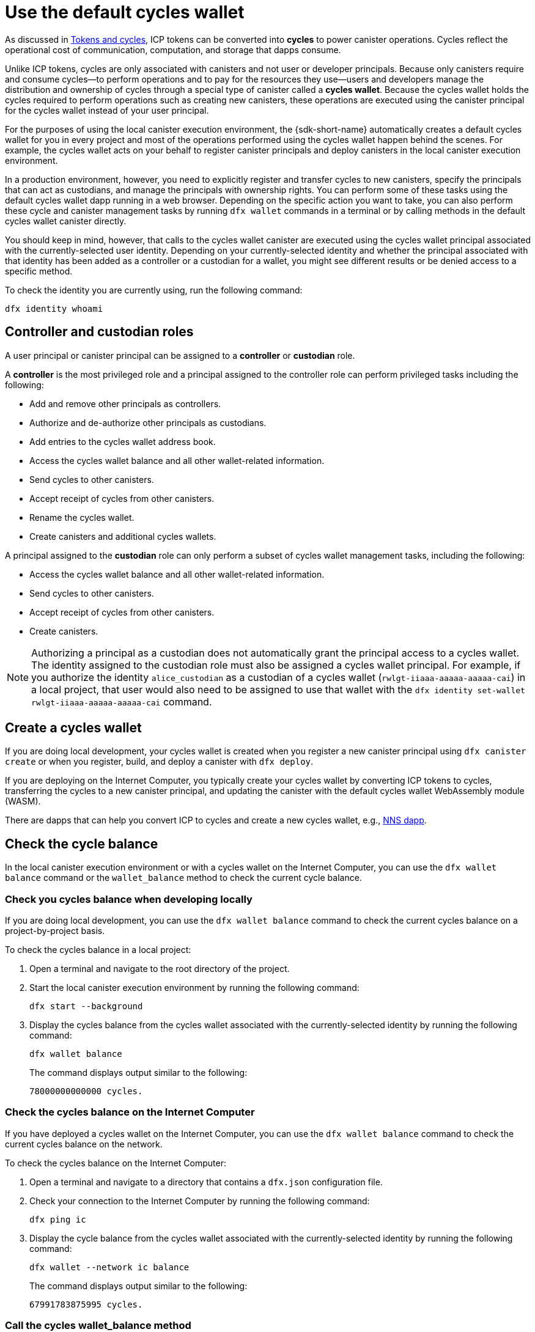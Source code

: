 = Use the default cycles wallet
ifdef::env-github,env-browser[:outfilesuffix:.adoc]
:proglang: Motoko
:platform: Internet Computer platform
:IC: Internet Computer
:company-id: DFINITY

As discussed in link:concepts/tokens-cycles{outfilesuffix}[Tokens and cycles], ICP tokens can be converted into *cycles* to power canister operations. 
Cycles reflect the operational cost of communication, computation, and storage that dapps consume. 

Unlike ICP tokens, cycles are only associated with canisters and not user or developer principals. 
Because only canisters require and consume cycles—to perform operations and to pay for the resources they use—users and developers manage the distribution and ownership of cycles through a special type of canister called a *cycles wallet*. Because the cycles wallet holds the cycles required to perform operations such as creating new canisters, these operations are executed using the canister principal for the cycles wallet instead of your user principal.

For the purposes of using the local canister execution environment, the {sdk-short-name} automatically creates a default cycles wallet for you in every project and most of the operations performed using the cycles wallet happen behind the scenes.
For example, the cycles wallet acts on your behalf to register canister principals and deploy canisters in the local canister execution environment.

In a production environment, however, you need to explicitly register and transfer cycles to new canisters, specify the principals that can act as custodians, and manage the principals with ownership rights.
You can perform some of these tasks using the default cycles wallet dapp running in a web browser. 
Depending on the specific action you want to take, you can also perform these cycle and canister management tasks by running `+dfx wallet+` commands in a terminal or by calling methods in the default cycles wallet canister directly.

You should keep in mind, however, that calls to the cycles wallet canister are executed using the cycles wallet principal associated with the currently-selected user identity.
Depending on your currently-selected identity and whether the principal associated with that identity has been added as a controller or a custodian for a wallet, you might see different results or be denied access to a specific method.

To check the identity you are currently using, run the following command:

[source,bash]
----
dfx identity whoami
----

== Controller and custodian roles

A user principal or canister principal can be assigned to a *controller* or *custodian* role.

A *controller* is the most privileged role and a principal assigned to the controller role can perform privileged tasks including the following:

* Add and remove other principals as controllers.
* Authorize and de-authorize other principals as custodians.
* Add entries to the cycles wallet address book.
* Access the cycles wallet balance and all other wallet-related information.
* Send cycles to other canisters.
* Accept receipt of cycles from other canisters.
* Rename the cycles wallet.
* Create canisters and additional cycles wallets.


A principal assigned to the *custodian* role can only perform a subset of cycles wallet management tasks, including the following:

* Access the cycles wallet balance and all other wallet-related information.
* Send cycles to other canisters.
* Accept receipt of cycles from other canisters.
* Create canisters.

NOTE: Authorizing a principal as a custodian does not automatically grant the principal access to a cycles wallet. The identity assigned to the custodian role must also be assigned a cycles wallet principal. For example, if you authorize the identity `+alice_custodian+` as a custodian of a cycles wallet (`+rwlgt-iiaaa-aaaaa-aaaaa-cai+`) in a local project, that user would also need to be assigned to use that wallet with the `+dfx identity set-wallet rwlgt-iiaaa-aaaaa-aaaaa-cai+` command. 

[[wallet-create]]
== Create a cycles wallet

If you are doing local development, your cycles wallet is created when you register a new canister principal using `+dfx canister create+` or when you register, build, and deploy a canister with `+dfx deploy+`.

If you are deploying on the {IC}, you typically create your cycles wallet by converting ICP tokens to cycles, transferring the cycles to a new canister principal, and updating the canister with the default cycles wallet WebAssembly module (WASM).

There are dapps that can help you convert ICP to cycles and create a new cycles wallet, e.g., link:../token-holders/nns-app-quickstart{outfilesuffix}#_deploy_a_canister_with_cycles[NNS dapp].

[[wallet-check-balance]]
== Check the cycle balance

In the local canister execution environment or with a cycles wallet on the {IC}, you can use the  `+dfx wallet balance+` command or the `+wallet_balance+` method to check the current cycle balance.

=== Check you cycles balance when developing locally

If you are doing local development, you can use the  `+dfx wallet balance+` command to check the current cycles balance on a project-by-project basis.

To check the cycles balance in a local project:

. Open a terminal and navigate to the root directory of the project.
. Start the local canister execution environment by running the following command:
+
[source,bash]
----
dfx start --background
----
. Display the cycles balance from the cycles wallet associated with the currently-selected identity by running the following command:
+
[source,bash]
----
dfx wallet balance
----
+
The command displays output similar to the following:
+
....
78000000000000 cycles.
....

=== Check the cycles balance on the {IC}

If you have deployed a cycles wallet on the {IC}, you can use the  `+dfx wallet balance+` command to check the current cycles balance on the network.

To check the cycles balance on the {IC}:

. Open a terminal and navigate to a directory that contains a `+dfx.json+` configuration file.
. Check your connection to the {IC} by running the following command:
+
[source,bash]
----
dfx ping ic
----
. Display the cycle balance from the cycles wallet associated with the currently-selected identity by running the following command:
+
[source,bash]
----
dfx wallet --network ic balance
----
+
The command displays output similar to the following:
+
....
67991783875995 cycles.
....

=== Call the cycles wallet_balance method

You can also check the cycles balance by calling the `+wallet_balance+` method in the cycles wallet canister directly.
For example, if your principal is a controller for the `h5aet-waaaa-aaaab-qaamq-cai` cycles wallet, you can check the current cycle balance by running the following command:

....
dfx canister --network ic call h5aet-waaaa-aaaab-qaamq-cai wallet_balance
....

The command returns the balance using Candid format as a record with an amount field (represented by the hash 3_573_748_184) and a balance of
6,895,656,625,450 cycles like this:

....
(record { 3_573_748_184 = 6_895_656_625_450 })
....

[[wallet-add-controller]]
== Add a controller

If you are the controller of a cycles wallet, you can add other user principals or canister principals to the controller role. 
Adding a principal to the controller role also automatically adds the principal to the custodian role.

To add a controller to a cycles wallet in a the local project:

. Open a terminal and navigate to the root directory of the project.
. Start the local canister execution environment by running the following command:
+
[source,bash]
----
dfx start --background
----
. Display the cycles balance from the cycles wallet associated with the currently-selected identity by running a command similar to the following:
+
[source,bash]
----
dfx wallet add-controller <controller-principal>
----
+
For example, you would run the following command to add the user represented by the principal b5quc-npdph-l6qp4-kur4u-oxljq-7uddl-vfdo6-x2uo5-6y4a6-4pt6v-7qe as a controller of the local cycles wallet:
+
....
dfx wallet add-controller b5quc-npdph-l6qp4-kur4u-oxljq-7uddl-vfdo6-x2uo5-6y4a6-4pt6v-7qe
....
+
The command displays output similar to the following:
+
....
Added b5quc-npdph-l6qp4-kur4u-oxljq-7uddl-vfdo6-x2uo5-6y4a6-4pt6v-7qe as a controller.
....

////
=== Call the add_controllers method

As an alternative to running the `+dfx wallet add-controller+` command, you can call the `add_controllers` method directly to add a principal as a controller of the cycles wallet.

For example:

....
dfx canister --network ic call f3yw6-7qaaa-aaaab-qaabq-cai add_controller '(principal "vpqee-nujda-46rtu-4noo7-qnxmb-zqs7g-5gvqf-4gy7t-vuprx-u2urx-gqe")'
....

In this example, the principal for the currently-active identity is a controller of the `+f3yw6-7qaaa-aaaab-qaabq-cai+` cycles wallet.

To make the cycles wallet a controller of itself, you would run a command similar to the following:

....
dfx canister --network ic call f3yw6-7qaaa-aaaab-qaabq-cai add_controller '(principal "f3yw6-7qaaa-aaaab-qaabq-cai")'
....
////

[[wallet-get-controllers]]
== List the current controllers

You can use the  `+dfx wallet controllers+` command or the `get_controllers` method to list the principals that have full control over a specified cycles wallet canister.

To list the controllers for a cycles wallet in a local project:

. Open a terminal and navigate to the root directory of the project.
. Start the local canister execution environment by running the following command:
+
[source,bash]
----
dfx start --background
----
. List the principals that have full control over the cycles wallet in the current project by running the following command:
+
[source,bash]
----
dfx wallet controllers
----
+
The command displays the textual representation of the principals that have control over the cycles wallet with output similar to the following:
+
....
tsqwz-udeik-5migd-ehrev-pvoqv-szx2g-akh5s-fkyqc-zy6q7-snav6-uqe
b5quc-npdph-l6qp4-kur4u-oxljq-7uddl-vfdo6-x2uo5-6y4a6-4pt6v-7qe
....

////
=== Call the get_controllers method

For example:

....
dfx canister --network  call f3yw6-7qaaa-aaaab-qaabq-cai get_controllers
....

The command returns a list of principals similar to the following:

....
(
  vec {
    principal "zen7w-sjxmx-jcslx-ey4hf-rfxdq-l4soz-7ie3o-hti3o-nyoma-nrkwa-cqe";
    principal "vpqee-nujda-46rtu-4noo7-qnxmb-zqs7g-5gvqf-4gy7t-vuprx-u2urx-gqe";
  },
)
....
////

[[wallet-remove-controller]]
== Remove a controller

You can use the  `+dfx wallet remove-controller+` command or the `+remove_controller+` method to remove a principal as a controller.

To remove a controller for a cycles wallet in a local project:

. Open a terminal and navigate to the root directory of the project.
. Start the local canister execution environment by running the following command:
+
[source,bash]
----
dfx start --background
----
. Specify the principal to remove from the controller role in the current project by running a command similar to the following:
+
[source,bash]
----
dfx wallet remove-controller b5quc-npdph-l6qp4-kur4u-oxljq-7uddl-vfdo6-x2uo5-6y4a6-4pt6v-7qe
----
+
The command output similar to the following:
+
....
Removed b5quc-npdph-l6qp4-kur4u-oxljq-7uddl-vfdo6-x2uo5-6y4a6-4pt6v-7qe as a controller.
....

////
Use the `remove-controller` method to remove a principal as a controller.

For example:

....
dfx canister --network ic call f3yw6-7qaaa-aaaab-qaabq-cai remove_controller '(principal "zdm3q-uxmkz-lsghp-r737v-dgwav-rinn2-hs3zf-fnib3-2rylb-3kuek-hae")'
....
////

[[wallet-authorize]]
== Authorize a custodian

You can use the  `+dfx wallet authorize+` command or the `+authorize+` method to authorize a principal as a custodian of a cycles wallet.

To authorize a principal as a custodian for the cycles wallet in a local project:

. Open a terminal and navigate to the root directory of the project.
. Start the local canister execution environment by running the following command:
+
[source,bash]
----
dfx start --background
----
. Specify the principal to authorize as a custodian in the current project and for the current identity by running a command similar to the following:
+
[source,bash]
----
dfx wallet authorize b5quc-npdph-l6qp4-kur4u-oxljq-7uddl-vfdo6-x2uo5-6y4a6-4pt6v-7qe
----
+
The command output similar to the following:
+
....
Authorized b5quc-npdph-l6qp4-kur4u-oxljq-7uddl-vfdo6-x2uo5-6y4a6-4pt6v-7qe as a custodian.
....

////
For example:

....
dfx canister --network ic call f3yw6-7qaaa-aaaab-qaabq-cai authorize '(principal "zdm3q-uxmkz-lsghp-r737v-dgwav-rinn2-hs3zf-fnib3-2rylb-3kuek-hae")'
....
////

[[wallet-get-custodian]]
== List current custodians

You can use the  `+dfx wallet custodians+` command or the `+get_custodians+` method to return the list of principals that are currently defined as custodians for the cycles wallet.

To list the custodians for a cycles wallet in a local project:

. Open a terminal and navigate to the root directory of the project.
. Start the local canister execution environment by running the following command:
+
[source,bash]
----
dfx start --background
----
. List the principals that have the custodian role for the cycles wallet in the current project by running the following command:
+
[source,bash]
----
dfx wallet custodians
----
+
The command displays output similar to the following:
+
....
tsqwz-udeik-5migd-ehrev-pvoqv-szx2g-akh5s-fkyqc-zy6q7-snav6-uqe
b5quc-npdph-l6qp4-kur4u-oxljq-7uddl-vfdo6-x2uo5-6y4a6-4pt6v-7qe
....

////
....
dfx canister --network ic call f3yw6-7qaaa-aaaab-qaabq-cai get_custodians
....

The command returns a list of principals similar to the following:

....
(
  vec {
    principal "zen7w-sjxmx-jcslx-ey4hf-rfxdq-l4soz-7ie3o-hti3o-nyoma-nrkwa-cqe";
    principal "uymke-5ldqg-w6g7u-qjvng-efsfp-t45m2-tekqj-xvjel-57yv2-hpsdl-zqe";
    principal "vpqee-nujda-46rtu-4noo7-qnxmb-zqs7g-5gvqf-4gy7t-vuprx-u2urx-gqe";
  },
)
....
////

[[wallet-deauthorize]]
== Remove authorization for a custodian

You can use the `+dfx wallet deauthorize+` command or the `+deauthorize+` method to remove a principal as a custodian for a cycles wallet.
De-authorizing a principal that was previously added as a controller also automatically removes the principal from the controller role.

To remove a custodian for a cycles wallet in a local project:

. Open a terminal and navigate to the root directory of the project.
. Start the local canister execution environment by running the following command:
+
[source,bash]
----
dfx start --background
----
. Specify the principal to remove from the custodian role in the current project by running a command similar to the following:
+
[source,bash]
----
dfx wallet deauthorize b5quc-npdph-l6qp4-kur4u-oxljq-7uddl-vfdo6-x2uo5-6y4a6-4pt6v-7qe
----
+
The command output similar to the following:
+
....
Deauthorized b5quc-npdph-l6qp4-kur4u-oxljq-7uddl-vfdo6-x2uo5-6y4a6-4pt6v-7qe as a custodian.
....

////
For example:

....
dfx canister --network ic call f3yw6-7qaaa-aaaab-qaabq-cai deauthorize '(principal "zdm3q-uxmkz-lsghp-r737v-dgwav-rinn2-hs3zf-fnib3-2rylb-3kuek-hae")'
....
////

[[wallet-send]]
== Send cycles to a canister

You can use `+dfx wallet send+` command of the `+wallet_send+` method to send a specific number of cycles to a specific canister.
Keep in mind that the canister you specify must be a cycles wallet or have a `+wallet_receive+` method to accept the cycles.

If you have deployed a cycles wallet on the {IC}, you can use the  `+dfx wallet send+` command to send cycles between canisters.

To send cycles to another canister running on the {IC}:

. Open a terminal and navigate to a directory that contains a `+dfx.json+` configuration file.
. Check your connection to the {IC} by running the following command:
+
[source,bash]
----
dfx ping ic
----
. Get the principal for the canister that you want to receive the cycles.
+
For example, run the following command to display the cycles wallet principal associated with the current user identity on the {IC}:
+
[source,bash]
----
dfx identity --network ic get-wallet
----
+
The command displays the cycles wallet principal with output similar to the following:
+
....
gastn-uqaaa-aaaae-aaafq-cai
....
. Send cycles to the canister by running a command similar to the following:
+
[source,bash]
----
dfx wallet --network ic send <destination> <amount>
----
+
For example:
+
....
dfx wallet --network ic send gastn-uqaaa-aaaae-aaafq-cai 10000000000
....
If the transfer is successful, the command does not displays any output.
+

NOTE: The maximum number of cycles that can be stored in a cycles wallet is 2^128^.
. Check the cycles wallet balance to see the updated number of cycles available by running the following command:
+
[source,bash]
----
dfx wallet --network ic balance
----
+
For example:
+
....
67991699387090 cycles.
....

////
For example, if you attempt to send cycles to the hello canister (`hbe6c-baaaa-aaaab-qaaoq-cai`) using a command like this:

....
dfx canister --network ic call f3yw6-7qaaa-aaaab-qaabq-cai wallet_send '(record { canister = principal "hbe6c-baaaa-aaaab-qaaoq-cai";amount=2000000000000:nat64;})'
....

You'll see an error message similar to this:

....
Canister hbe6c-baaaa-aaaab-qaaoq-cai has no update method 'wallet_receive'
....

If you call the method to send the cycles to a cycles wallet, however, the command succeeds:

....
dfx canister --network ic call f3yw6-7qaaa-aaaab-qaabq-cai wallet_send '(record { canister = principal "h5aet-waaaa-aaaab-qaamq-cai";amount=2000000000000:nat64;})'
....
////

== List address book entries

You can use the `+dfx wallet addresses+` command or the `+list_addresses+` method to list the principals and roles that have been configured for the cycles wallet.

To view address book entries for a cycles wallet running on the {IC}:

. Open a terminal and navigate to a directory that contains a `+dfx.json+` configuration file.
. Check your connection to the {IC} by running the following command:
+
[source,bash]
----
dfx ping ic
----
. Get the address book entries for the cycles wallet by running the following command :
+
[source,bash]
----
dfx wallet --network ic addresses
----
+
The command displays the controllers and custodians for the cycles wallet with output similar to the following:
+
....
Id: tsqwz-udeik-5migd-ehrev-pvoqv-szx2g-akh5s-fkyqc-zy6q7-snav6-uqe, Kind: Unknown, Role: Controller, Name: No name set.
Id: ejta3-neil3-qek6c-i7rdw-sxreh-lypfe-v6hjg-6so7x-5ugze-3iohr-2qe, Kind: Unknown, Role: Custodian, Name: No name set.
Id: b5quc-npdph-l6qp4-kur4u-oxljq-7uddl-vfdo6-x2uo5-6y4a6-4pt6v-7qe, Kind: Unknown, Role: Controller, Name: No name set.
....

== Additional methods in the default cycles wallet

The default cycles wallet canister includes additional methods that are not exposed as `+dfx wallet+` commands.
The additional methods support more advanced cycles management tasks such as creating new canisters and managing events.

[[wallet-create-wallets]]
=== Create a new cycles wallet

Use the `+wallet_create_wallet+` method to create a new cycles wallet canister with an initial cycle balance and, optionally, with a specific principal as its controller.
If you don't specify a controlling principal, the cycles wallet you use to create the new wallet will be the new wallet's controller.

For example, you can run a command similar to the following to create a new wallet and assign a principal as a controller:

....
dfx canister --network  call f3yw6-7qaaa-aaaab-qaabq-cai wallet_create_wallet '(record { cycles = 5000000000000 : nat64; controller = principal "vpqee-nujda-46rtu-4noo7-qnxmb-zqs7g-5gvqf-4gy7t-vuprx-u2urx-gqe"})'
....

The command returns the principal for the new wallet:

....
(record { 1_313_628_723 = principal "dcxxq-jqaaa-aaaab-qaavq-cai" })
....

[[wallet-create-canister]]
=== Register a new canister principal

Use the `wallet_create_canister` method to register a new canister principal on the {IC}. 
This method creates a new "empty" canister placeholder with an initial cycle balance and, optionally, with a specific principal as its controller.
After you have registered the canister principal, you can install code for your canister as a separate step.

For example, you can run a command similar to the following to create a new wallet and assign a principal as a controller:

....
dfx canister --network  call f3yw6-7qaaa-aaaab-qaabq-cai wallet_create_canister '(record { cycles = 5000000000000 : nat64; controller = principal "vpqee-nujda-46rtu-4noo7-qnxmb-zqs7g-5gvqf-4gy7t-vuprx-u2urx-gqe"})'
....

The command returns the principal for the new canister you created:

....
(record { 1_313_628_723 = principal "dxqg5-iyaaa-aaaab-qaawa-cai" })
....

[[wallet-receive]]
=== Receive cycles from a canister

Use the `wallet_receive` method as an endpoint to receive cycles.

[[wallet-call]]
=== Forward calls from a wallet

Use the `wallet_call` method to forward calls using the cycles wallet principal as caller.

[[wallet-addresses]]
=== Manage addresses

Use the following methods to manage address book entries:

* `add_address`: (address: AddressEntry) -> ();
* `remove_address`: (address: principal) -> ();

[[events]]
=== Manage events

Use the following methods to retrieve event and chart information.

* `get_events`: (opt record { from: opt nat32; to: opt nat32; }) -> (vec Event) query;
* `get_chart`: (opt record { count: opt nat32; precision: opt nat64; } ) -> (vec record { nat64; nat64; }) query;

For example, you can use the `+get_events+` method to return `+canister_create+` and other events by running a command similar to the following:

[source,bash]
----
dfx canister call <cycles-wallet-principal> get_events '(record {from = null; to = null})'
----

If the cycles wallet (`+gastn-uqaaa-aaaae-aaafq-cai+`) is deployed on the {IC} main network, you could run a command that looks like this to return events:

....
dfx canister --network ic call gastn-uqaaa-aaaae-aaafq-cai get_events '(record {from = null; to = null})'
....

The output from the command is in Candid format similar to the following:

....
(
  vec { record { 23_515 = 0; 1_191_829_844 = variant { 4_271_600_268 = record { 23_515 = principal "tsqwz-udeik-5migd-ehrev-pvoqv-szx2g-akh5s-fkyqc-zy6q7-snav6-uqe"; 1_224_700_491 = null; 1_269_754_742 = variant { 4_218_395_836 };} }; 2_781_795_542 = 1_621_456_688_636_513_683;}; record { 23_515 = 1; 1_191_829_844 = variant { 4_271_600_268 = record { 23_515 = principal "ejta3-neil3-qek6c-i7rdw-sxreh-lypfe-v6hjg-6so7x-5ugze-3iohr-2qe"; 1_224_700_491 = null; 1_269_754_742 = variant { 2_494_206_670 };} }; 2_781_795_542 = 1_621_461_468_638_569_551;}; record { 23_515 = 2; 1_191_829_844 = variant { 1_205_528_161 = record { 2_190_693_645 = 11_000_000_000_000; 2_631_180_839 = principal "gvvca-vyaaa-aaaae-aaaga-cai";} }; 2_781_795_542 = 1_621_462_573_993_647_258;}; record { 23_515 = 3; 1_191_829_844 = variant { 1_205_528_161 = record { 2_190_693_645 = 11_000_000_000_000; 2_631_180_839 = principal "gsueu-yaaaa-aaaae-aaagq-cai";} }; 2_781_795_542 = 1_621_462_579_193_578_440;}; record { 23_515 = 4; 1_191_829_844 = variant { 1_955_698_212 = record { 2_190_693_645 = 0; 2_374_371_241 = "install_code"; 2_631_180_839 = principal "aaaaa-aa";} }; 2_781_795_542 = 1_621_462_593_047_590_026;}; record { 23_515 = 5; 1_191_829_844 = variant { 1_955_698_212 = record { 2_190_693_645 = 0; 2_374_371_241 = "install_code"; 2_631_180_839 = principal "aaaaa-aa";} }; 2_781_795_542 = 1_621_462_605_779_157_885;}; record { 23_515 = 6; 1_191_829_844 = variant { 1_955_698_212 = record { 2_190_693_645 = 0; 2_374_371_241 = "authorize"; 2_631_180_839 = principal "gsueu-yaaaa-aaaae-aaagq-cai";} }; 2_781_795_542 = 1_621_462_609_036_146_536;}; record { 23_515 = 7; 1_191_829_844 = variant { 1_955_698_212 = record { 2_190_693_645 = 0; 2_374_371_241 = "greet"; 2_631_180_839 = principal "gvvca-vyaaa-aaaae-aaaga-cai";} }; 2_781_795_542 = 1_621_463_144_066_333_270;}; record { 23_515 = 8; 1_191_829_844 = variant { 4_271_600_268 = record { 23_515 = principal "ejta3-neil3-qek6c-i7rdw-sxreh-lypfe-v6hjg-6so7x-5ugze-3iohr-2qe"; 1_224_700_491 = null; 1_269_754_742 = variant { 2_494_206_670 };} }; 2_781_795_542 = 1_621_463_212_828_477_570;}; record { 23_515 = 9; 1_191_829_844 = variant { 1_955_698_212 = record { 2_190_693_645 = 0; 2_374_371_241 = "wallet_balance"; 2_631_180_839 = principal "gastn-uqaaa-aaaae-aaafq-cai";} }; 2_781_795_542 = 1_621_878_637_071_884_946;}; record { 23_515 = 10; 1_191_829_844 = variant { 4_271_600_268 = record { 23_515 = principal "b5quc-npdph-l6qp4-kur4u-oxljq-7uddl-vfdo6-x2uo5-6y4a6-4pt6v-7qe"; 1_224_700_491 = null; 1_269_754_742 = variant { 4_218_395_836 };} }; 2_781_795_542 = 1_621_879_473_916_547_313;}; record { 23_515 = 11; 1_191_829_844 = variant { 313_999_214 = record { 1_136_829_802 = principal "gastn-uqaaa-aaaae-aaafq-cai"; 3_573_748_184 = 10_000_000_000;} }; 2_781_795_542 = 1_621_977_470_023_492_664;}; record { 23_515 = 12; 1_191_829_844 = variant { 2_171_739_429 = record { 25_979 = principal "gastn-uqaaa-aaaae-aaafq-cai"; 3_573_748_184 = 10_000_000_000; 4_293_698_680 = 0;} }; 2_781_795_542 = 1_621_977_470_858_839_320;};},
)
....

In this example, there are twelve event records. The Role field (represented by the hash `+1_269_754_742+`) specifies whether a principal is a controller (represented by the hash `+4_218_395_836+`) or a custodian (represented by the hash `+2_494_206_670+`). The events in this example also illustrate an amount field (represented by the hash `+3_573_748_184+`) with a transfer of 10,000,000,000 cycles.
